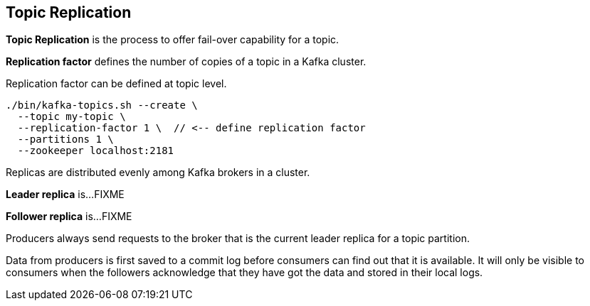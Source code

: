 == Topic Replication

*Topic Replication* is the process to offer fail-over capability for a topic.

*Replication factor* defines the number of copies of a topic in a Kafka cluster.

Replication factor can be defined at topic level.

```
./bin/kafka-topics.sh --create \
  --topic my-topic \
  --replication-factor 1 \  // <-- define replication factor
  --partitions 1 \
  --zookeeper localhost:2181
```

Replicas are distributed evenly among Kafka brokers in a cluster.

*Leader replica* is...FIXME

*Follower replica* is...FIXME

Producers always send requests to the broker that is the current leader replica for a topic partition.

Data from producers is first saved to a commit log before consumers can find out that it is available. It will only be visible to consumers when the followers acknowledge that they have got the data and stored in their local logs.
